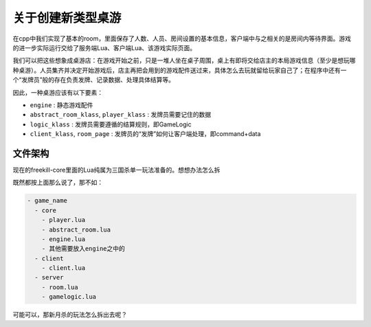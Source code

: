 关于创建新类型桌游
===================

在cpp中我们实现了基本的room，里面保存了人数、人员、房间设置的基本信息，客户端中与之相关的是房间内等待界面。游戏的进一步实际运行交给了服务端Lua、客户端Lua、该游戏实际页面。

我们可以把这些想象成桌游店：在游戏开始之前，只是一堆人坐在桌子周围，桌上有即将交给店主的本局游戏信息（至少是想玩哪种桌游）。人员集齐并决定开始游戏后，店主再把会用到的游戏配件送过来，具体怎么去玩就留给玩家自己了；在程序中还有一个“发牌员”般的存在负责发牌、记录数据、处理具体结算等。

因此，一种桌游应该有以下要素：

- ``engine`` : 静态游戏配件
- ``abstract_room_klass``, ``player_klass`` : 发牌员需要记住的数据
- ``logic_klass`` : 发牌员需要遵循的结算规则，即GameLogic
- ``client_klass``, ``room_page`` : 发牌员的“发牌”如何让客户端处理，即command+data

文件架构
--------------

现在的freekill-core里面的Lua纯属为三国杀单一玩法准备的。想想办法怎么拆

既然都按上面那么说了，那不如：

.. code:: text

    - game_name
      - core
        - player.lua
        - abstract_room.lua
        - engine.lua
        - 其他需要放入engine之中的
      - client
        - client.lua
      - server
        - room.lua
        - gamelogic.lua

可能可以，那新月杀的玩法怎么拆出去呢？
